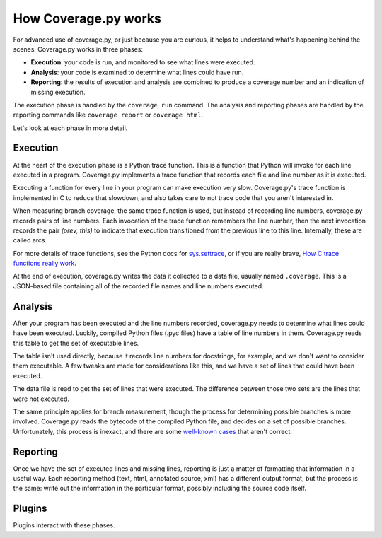 .. Licensed under the Apache License: http://www.apache.org/licenses/LICENSE-2.0
.. For details: https://bitbucket.org/ned/coveragepy/src/default/NOTICE.txt

.. _howitworks:

=====================
How Coverage.py works
=====================

.. :history: 20150812T071000, new page.

For advanced use of coverage.py, or just because you are curious, it helps to
understand what's happening behind the scenes.  Coverage.py works in three
phases:

* **Execution**: your code is run, and monitored to see what lines were executed.

* **Analysis**: your code is examined to determine what lines could have run.

* **Reporting**: the results of execution and analysis are combined to produce
  a coverage number and an indication of missing execution.

The execution phase is handled by the ``coverage run`` command.  The analysis
and reporting phases are handled by the reporting commands like ``coverage
report`` or ``coverage html``.

Let's look at each phase in more detail.


Execution
---------

At the heart of the execution phase is a Python trace function.  This is a
function that Python will invoke for each line executed in a program.
Coverage.py implements a trace function that records each file and line number
as it is executed.

Executing a function for every line in your program can make execution very
slow.  Coverage.py's trace function is implemented in C to reduce that
slowdown, and also takes care to not trace code that you aren't interested in.

When measuring branch coverage, the same trace function is used, but instead of
recording line numbers, coverage.py records pairs of line numbers.  Each
invocation of the trace function remembers the line number, then the next
invocation records the pair `(prev, this)` to indicate that execution
transitioned from the previous line to this line.  Internally, these are called
arcs.

For more details of trace functions, see the Python docs for `sys.settrace`_,
or if you are really brave, `How C trace functions really work`_.

At the end of execution, coverage.py writes the data it collected to a data
file, usually named ``.coverage``.  This is a JSON-based file containing all of
the recorded file names and line numbers executed.

.. _sys.settrace: https://docs.python.org/3/library/sys.html#sys.settrace
.. _How C trace functions really work: http://nedbatchelder.com/text/trace-function.html


Analysis
--------

After your program has been executed and the line numbers recorded, coverage.py
needs to determine what lines could have been executed.  Luckily, compiled
Python files (.pyc files) have a table of line numbers in them.  Coverage.py
reads this table to get the set of executable lines.

The table isn't used directly, because it records line numbers for docstrings,
for example, and we don't want to consider them executable.  A few tweaks are
made for considerations like this, and we have a set of lines that could have
been executed.

The data file is read to get the set of lines that were executed.  The
difference between those two sets are the lines that were not executed.

The same principle applies for branch measurement, though the process for
determining possible branches is more involved.  Coverage.py reads the bytecode
of the compiled Python file, and decides on a set of possible branches.
Unfortunately, this process is inexact, and there are some `well-known cases`__
that aren't correct.

.. __: https://bitbucket.org/ned/coveragepy/issues?status=new&status=open&component=branch


Reporting
---------

Once we have the set of executed lines and missing lines, reporting is just a
matter of formatting that information in a useful way.  Each reporting method
(text, html, annotated source, xml) has a different output format, but the
process is the same: write out the information in the particular format,
possibly including the source code itself.


Plugins
-------

Plugins interact with these phases.
